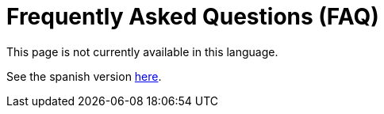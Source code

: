:slug: careers/faq/
:category: careers
:eth: no

= Frequently Asked Questions (FAQ)

This page is not currently available in this language.

See the spanish version link:../../../es/empleos/faq/[here].
